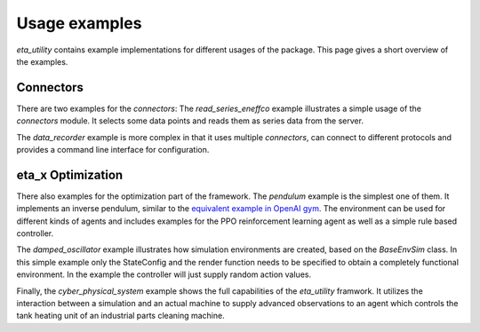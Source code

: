 .. _examples:

Usage examples
================
*eta_utility* contains example implementations for different usages of the package.
This page gives a short overview of the examples.

Connectors
--------------
There are two examples for the *connectors*: The *read_series_eneffco* example illustrates a simple usage of the *connectors* module. It selects some data points
and reads them as series data from the server.

The *data_recorder* example is more complex in that it uses multiple *connectors*,
can connect to different protocols and provides a command line interface for
configuration.

eta_x Optimization
--------------------
There also examples for the optimization part of the framework. The *pendulum* example is the simplest one of them. It implements an inverse pendulum, similar to
the `equivalent example in OpenAI gym <https://gym.openai.com/envs/Pendulum-v0/>`_.
The environment can be used for
different kinds of agents and includes examples for the PPO reinforcement learning
agent as well as a simple rule based controller.

The *damped_oscillator* example illustrates how simulation environments are created,
based on the *BaseEnvSim* class. In this simple example only the StateConfig and the
render function needs to be specified to obtain a completely functional environment.
In the example the controller will just supply random action values.

Finally, the *cyber_physical_system* example shows the full capabilities of the *eta_utility*
framwork. It utilizes the interaction between a simulation and an actual machine to
supply advanced observations to an agent which controls the tank heating unit of
an industrial parts cleaning machine.
